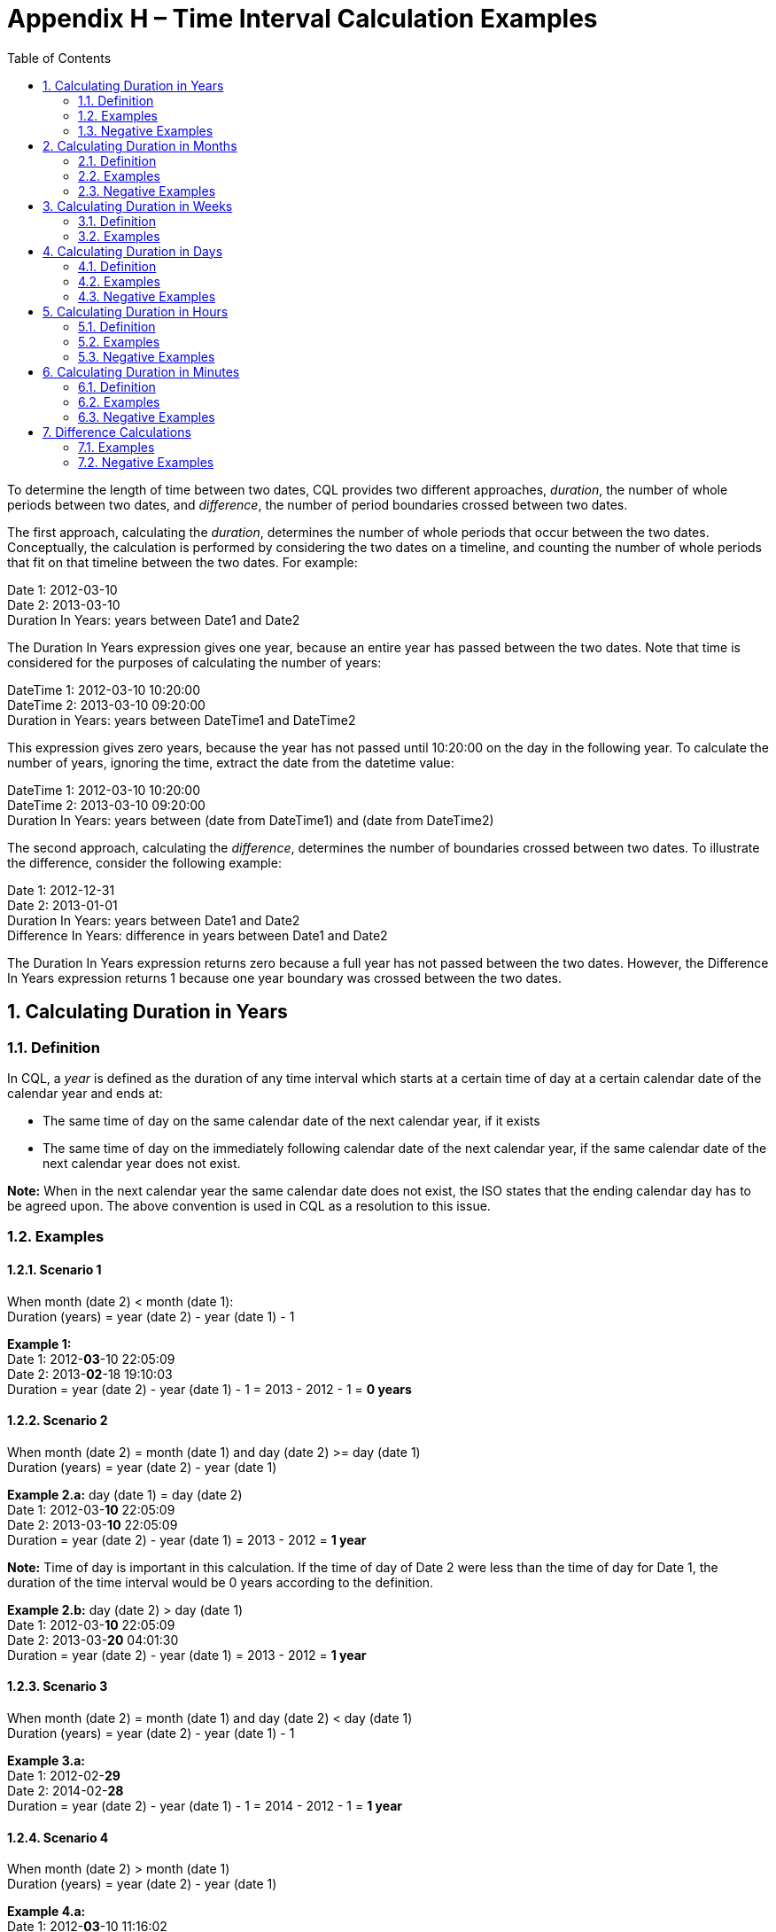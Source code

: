 [[appendix-h-time-interval-calculation-examples]]
= Appendix H – Time Interval Calculation Examples
:page-layout: dev
:backend: xhtml
:sectnums:
:sectanchors:
:toc:

To determine the length of time between two dates, CQL provides two different approaches, _duration_, the number of whole periods between two dates, and _difference_, the number of period boundaries crossed between two dates.

The first approach, calculating the _duration_, determines the number of whole periods that occur between the two dates. Conceptually, the calculation is performed by considering the two dates on a timeline, and counting the number of whole periods that fit on that timeline between the two dates. For example:

Date 1: 2012-03-10 +
Date 2: 2013-03-10 +
Duration In Years: years between Date1 and Date2

The Duration In Years expression gives one year, because an entire year has passed between the two dates. Note that time is considered for the purposes of calculating the number of years:

DateTime 1: 2012-03-10 10:20:00 +
DateTime 2: 2013-03-10 09:20:00 +
Duration in Years: years between DateTime1 and DateTime2

This expression gives zero years, because the year has not passed until 10:20:00 on the day in the following year. To calculate the number of years, ignoring the time, extract the date from the datetime value:

DateTime 1: 2012-03-10 10:20:00 +
DateTime 2: 2013-03-10 09:20:00 +
Duration In Years: years between (date from DateTime1) and (date from DateTime2)

The second approach, calculating the _difference_, determines the number of boundaries crossed between two dates. To illustrate the difference, consider the following example:

Date 1: 2012-12-31 +
Date 2: 2013-01-01 +
Duration In Years: years between Date1 and Date2 +
Difference In Years: difference in years between Date1 and Date2

The Duration In Years expression returns zero because a full year has not passed between the two dates. However, the Difference In Years expression returns 1 because one year boundary was crossed between the two dates.

[[calculating-duration-in-years]]
== Calculating Duration in Years

[[definition]]
=== Definition

In CQL, a _year_ is defined as the duration of any time interval which starts at a certain time of day at a certain calendar date of the calendar year and ends at:

* The same time of day on the same calendar date of the next calendar year, if it exists
* The same time of day on the immediately following calendar date of the next calendar year, if the same calendar date of the next calendar year does not exist.

*Note:* When in the next calendar year the same calendar date does not exist, the ISO states that the ending calendar day has to be agreed upon. The above convention is used in CQL as a resolution to this issue.

[[examples]]
=== Examples

==== Scenario 1
When month (date 2) < month (date 1): +
Duration (years) = year (date 2) - year (date 1) - 1

*Example 1:* +
Date 1: 2012-*03*-10 22:05:09 +
Date 2: 2013-*02*-18 19:10:03 +
Duration = year (date 2) - year (date 1) - 1 = 2013 - 2012 - 1 = *0 years*

==== Scenario 2
When month (date 2) = month (date 1) and day (date 2) >= day (date 1) +
Duration (years) = year (date 2) - year (date 1)

*Example 2.a:* day (date 1) = day (date 2) +
Date 1: 2012-03-*10* 22:05:09 +
Date 2: 2013-03-*10* 22:05:09 +
Duration = year (date 2) - year (date 1) = 2013 - 2012 = *1 year*

*Note:* Time of day is important in this calculation. If the time of day of Date 2 were less than the time of day for Date 1, the duration of the time interval would be 0 years according to the definition.

*Example 2.b:* day (date 2) > day (date 1) +
Date 1: 2012-03-*10* 22:05:09 +
Date 2: 2013-03-*20* 04:01:30 +
Duration = year (date 2) - year (date 1) = 2013 - 2012 = *1 year*

==== Scenario 3
When month (date 2) = month (date 1) and day (date 2) < day (date 1) +
Duration (years) = year (date 2) - year (date 1) - 1

*Example 3.a:* +
Date 1: 2012-02-*29* +
Date 2: 2014-02-*28* +
Duration = year (date 2) - year (date 1) - 1 = 2014 - 2012 - 1 = *1 year*

==== Scenario 4
When month (date 2) > month (date 1) +
Duration (years) = year (date 2) - year (date 1)

*Example 4.a:* +
Date 1: 2012-*03*-10 11:16:02 +
Date 2: 2013-*08*-15 21:34:16 +
Duration = year (date 2) - year (date 1) = 2013 - 2012 - *1 year*

*Example 4.b:* +
Date 1: 2012-*02*-29 10:18:56 +
Date 2: 2014-*03*-01 19:02:34 +
Duration = year (date 2) - year (date 1) = 2014 - 2012 = *2 years*

*Note:* Because there is no February 29 in 2014, the number of years can only change when the date reaches March 1, the first date in 2014 that surpasses the month and day of date 1 (Feburary 29).

[[negative-examples]]
=== Negative Examples

==== Scenario 5
When month (date 1) < month (date 2) +
Duration (years) = year (date 2) - year (date 1) + 1

*Example 5:* +
Date 1: 2012-*02*-20 10:20:56 +
Date 2: 2011-*03*-19 19:16:02 +
Duration = year (date 2) - year (date 1) + 1 = 2011 - 2012 + 1 = *0 years*

==== Scenario 6
When month (date 2) = month (date 1) and day (date 2) +<=+ day (date 1) +
Duration (years) = year (date 2) - year (date 1)

*Example 6.a:* day (date 1) = day (date 2) +
Date 1: 2013-05-*11* 20:06:10 +
Date 2: 2012-05-*11* 20:06:10 +
Duration = year (date 2) - year (date 1) = 2012 - 2013 = *-1 year*

*Example 6.b:* day (date 1) > day (date 2) +
Date 1: 2013-05-*15* 10:19:55 +
Date 2: 2012-05-*10* 12:20:25 +
Duration = year (date 2) - year (date 1) = 2012 - 2013 = *-1 year*

==== Scenario 7
When month (date 2) = month (date 1) and day (date 2) > day (date 1) +
Duration (years) = year (date 2) - year (date 1) + 1

*Example 7:* +
Date 1: 2013-03-*20* 05:01:30 +
Date 2: 2011-03-*30* 06:45:50 +
Duration = year (date 2) - year (date 1) + 1 = 2011 - 2013 + 1 = *-1 year*

==== Scenario 8
When month (date 2) < month (date 1) +
Duration (years) = year (date 2) - year (date 1)

*Example 8.a:* +
Date 1: 2014-*08*-12 09:10:15 +
Date 2: 2013-*05*-14 01:17:10 +
Duration = year (date 2) - year (date 1) = 2013 - 2014 = *-1 year*

*Example 8.b:* +
Date 1: 2015-*11*-05 05:50:45 +
Date 2: 2013-*03*-29 11:01:05 +
Duration = year (date 2) - year (date 1) = 2013 - 2015 = *-2 years*

[[calculating-duration-in-months]]
== Calculating Duration in Months

[[definition-1]]
=== Definition

A month in CQL is defined as the duration of any time interval which starts at a certain time of day at a certain calendar day of the calendar month and ends at:

* The same time of day at the same calendar day of the ending calendar month, if it exists
* The same time of day at the immediately following calendar date of the ending calendar month, if the same calendar date of the ending month in the ending year does not exist.

*Notes:* When in the next calendar year the same calendar date does not exist, the ISO states that the ending calendar day has to be agreed upon. The above convention is used in CQL as a resolution to this issue.

[[examples-1]]
=== Examples

==== Scenario 1
When day (date 2) >= day (date 1) +
Duration (months) = (year (date 2) - year (date 1)) * 12 + (month (date 2) - month (date 1))

*Example 1.a:* +
Date 1: 2012-03-*01* 14:05:45 +
Date 2: 2012-03-*31* 23:01:49 +
Duration = (year (date 2) - year (date 1)) * 12 + (month (date 2) - (month (date 1)) +
= (2012 - 2012) * 12 + (3 - 3) = *0 months*

*Example 1.b:* +
Date 1: 2012-03-*10* 22:05:09 +
Date 2: 2013-06-*30* 13:00:23 +
Duration = (year (date 2) - year (date 1)) * 12 + (month (date 2) - (month date 1)) +
= (2013 - 2012) * 12 + (6 - 3) = 12 + 3 = *15 months*

==== Scenario 2
When day (day 2) < day (date 1) +
Duration (months) = (year (date 2) - year (date 1)) * 12 + (month (date 2) - month (date 1)) - 1

*Example 2:* +
Date 1: 2012-03-*10* 22:05:09 +
Date 2: 2013-01-*09* 07:19:33 +
Duration = (year (date 2) - year (date 1)) * 12 + (month (date 2) - month (date 1)) - 1 +
= (2013 - 2012) * 12 + (1 - 3) - 1 = 12 - 2 - 1 = *9 months*

[[negative-exapmles-1]]
=== Negative Examples

==== Scenario 3
When day (date 2) +<=+ day (date 1) +
Duration (months) = (year (date 2) - year (date 1)) * 12 + (month (date 2) - month (date 1))

*Example 3.a:* +
Date 1: 2013-10-*15* 13:07:40 +
Date 2: 2013-10-*02* 10:13:59 +
Duration = (year (date 2) - year (date 1)) * 12 + (month (date 2) - month (date 1)) +
= (2013 - 2013) * 12 - (10 - 10) = *0 months*

*Example 3.b:* +
Date 1: 2014-05-*10* 21:02:45 +
Date 2: 2013-01-*08* 11:13:06 +
Duration (months) = (year (date 2) - year (date 1)) * 12 + (month (date 2) - month (date 1)) +
= (2013 - 2014) * 12 + (1 - 5) = (-12) + (-4) = *-16 months*

==== Scenario 4
When day (day 2) > day (date 1) +
Duration (months) = (year (date 2) - year (date 1)) * 12 + (month (date 2) - month (date 1)) + 1

*Example 4:* +
Date 1: 2012-06-*11* 12:16:17 +
Date 2: 2011-08-*21* 05:48:02 +
Duration (months) = (year (date 2) - year (date 1)) * 12 + (month (date 2) - month (date 1)) + 1 +
= (2011 - 2012) * 12 + (8 - 6) + 1 = (-12) + (2) + 1 = *-9 months*

[[calculating-duration-in-weeks]]
== Calculating Duration in Weeks

[[definition-2]]
=== Definition

In CQL, a week is defined as a duration of any time interval which starts at a certain time of day at a certain calendar day at a certain calendar week and ends at the same time of day at the same calendar day of the ending calendar week. In other words, a complete week is always seven days long.

[[examples-2]]
=== Examples

Duration = +++[+++date 2 - date 1 (days)+++]+++ / 7

*Example 1:* +
Date 1: 2012-03-10 22:05:09 +
Date 2: 2012-03-20 07:19:33 +
Duration = +++[+++# days (month (date 1)) - day (date 1) + # days (month (date 1) + 1) + # days (month (date 1) + 2) + ... + # days (month (date 2) - 1) + day (date 2)+++]+++ / 7 +
= (20 - 10) / 7 = 10 / 7 = *1 week*

*Example 2:* +
Date 1: 2013-05-26 23:06:11 +
Date 2: 2013-05-12 20:25:30 +
Duration = +++[+++# days (month (date 1)) - day (date 1) + # days (month (date 1) + 1) + # days (month (date 1) + 2) + ... + # days (month (date 2) - 1) + day (date 2)+++]+++ / 7 +
= (12 - 26) / 7 = -14/7 = *-2 weeks*

[[calculating-duration-in-days]]
== Calculating Duration in Days

[[definition-3]]
=== Definition

In CQL, a day is defined as a duration of any time interval which starts at a certain calendar day and ends at the next calendar day (1 second to 23 hours, 59 minutes, and 59 seconds).

The duration in days between two dates will generally be given by subtracting the start calendar date from the end calendar date, respecting the time of day between the two dates.

[[examples-3]]
=== Examples

==== Scenario 1
When time (date 2) < time (date 1) +
Duration = +++[+++date 2 - date 1 (days)+++]+++ - 1

*Example 1:* +
Date 1: 2012-01-31 *12:30:00* +
Date 2: 2012-02-01 *09:00:00* +
Duration = 02-01 - 01-31 - 1 = *0 days*

==== Scenario 2
When time (date 2) >= time (date 1) +
Duration = date 2 - date 1 (days)

*Example 2:* +
Date 1: 2012-01-31 *12:30:00* +
Date 2: 2012-02-01 *14:00:00* +
Duration = 02-01 - 01-31 = *1 day*

[[negative-examples-2]]
=== Negative Examples

==== Scenario 3
When time (date 2) > time (date 1) +
Duration = +++[+++date 2 - date 1 (days)+++]+++ + 1

*Example 3:* +
Date 1: 2011-12-05 *05:00:00* +
Date 2: 2011-12-04 *08:45:00* +
Duration = 12-04 - 12-05 + 1 = *0 days*

==== Scenario 4
When time (date 2) +<=+ time (date 1) +
Duration = date 2 - date 1 (days)

*Example 4:* +
Date 1: 2011-12-05 *05:00:00* +
Date 2: 2011-12-04 *01:30:00* +
Duration = 12-04 - 12-05 = *-1 day*



[[calculating-duration-in-hours]]
== Calculating Duration in Hours

[[definition-4]]
=== Definition

In CQL, an hour is defined as 60 minutes. The duration in hours between two dates is the number of minutes between the two dates, divided by 60. The result is truncated to the unit.

[[examples-4]]
=== Examples

*Example 1:* +
Date 1: 2012-03-01 03:10:00 +
Date 2: 2012-03-01 05:09:00 +
Duration = *1 hour*

*Example 2:* +
Date 1: 2012-02-29 23:10:00 +
Date 2: 2012-03-01 00:10:00 +
Duration = *1 hour*

*Example 3:* +
Date 1: 2012-03-01 03:10 +
Date 2: 2012-03-01 04:00 +
Duration = *0 hours*

[[negative-examples-3]]
=== Negative Examples

*Example 4:* +
Date 1: 2013-10-10 12:30:00 +
Date 2: 2013-10-10 08:40:00 +
Duration = *-3 hours*

*Example 5:* +
Date 1: 2013-10-10 01:45:00 +
Date 2: 2013-10-09 23:45:00 +
Duration = *-2 hours*

*Example 6:* +
Date 1: 2013-10-10 12:00:00 +
Date 2: 2013-10-10 11:30:00 +
Duration = *0 hours*

[[calculating-duration-in-minutes]]
== Calculating Duration in Minutes

[[definition-5]]
=== Definition

In CQL, a minute is defined as 60 seconds. The duration in minutes between two dates is the number of seconds between the two dates, divided by 60. The result is truncated to the unit.

[[examples-5]]
=== Examples

*Example 1:* +
Date 1: 2012-03-01 03:10:00 +
Date 2: 2012-03-01 05:20:00 +
Duration = *130 minutes*

*Example 2:* +
Date 1: 2012-02-29 23:10:00 +
Date 2: 2012-03-01 00:20:00 +
Duration = *70 minutes*

[[negative-examples-4]]
=== Negative Examples

*Example 3:* +
Date 1: 2012-12-30 08:40:00 +
Date 2: 2012-12-30 06:50:00 +
Duration = *-110 minutes*

*Example 4:* +
Date 1: 2012-12-30 00:20:00 +
Date 2: 2012-12-29 22:00:00 +
Duration = *-140 minutes*

[[difference-calculations]]
== Difference Calculations

Difference calculations are performed by truncating the datetime values at the next precision, and then performing the corresponding duration calculation on the truncated values.

Implementations need to consider the calculation of the "difference between" two datetimes with different timezone offsets. There are multiple use cases when this might occur, but the most prevalent is likely due to Daylight Saving Time (DST).

To support the expected results in all cases, normalization of datetime values may be needed, depending on the precision used in the difference calculation. Normalization refers to adjustment of one or both of the two datetime values used in the difference calculation, if the timezone offsets are not the same, to a common timezone offset (namely, the timezone offset of the evaluation request timestamp).

When difference is calculated for hours or finer units, timezone offsets should be normalized prior to truncation to correctly consider real (actual elapsed) time. When difference is calculated for days or coarser units, however, the time components (including timezone offset) should be truncated without normalization to correctly reflect the difference in calendar days, months, and years.

[[examples-6]]
=== Examples

*Example 1:* +
Date 1: 2012-03-01 03:10:00 +
Date 2: 2012-12-31 10:10:00 +
Difference (years) = Duration (years) between 2012-01-01 00:00:00 and 2012-01-01 00:00:00 +
Difference (years) = *0*

*Example 2:* +
Date 1: 2012-12-31 03:10:00 +
Date 2: 2013-01-01 10:10:00 +
Difference (years) = Duration (years) between 2012-01-01 00:00:00 and 2013-01-01 00:00:00 +
Difference (years) = *1*

*Example 3:* +
Date 1: 2016-10-10 09:00:00 +
Date 2: 2016-10-11 11:59:00 +
Difference (days) = Duration (days) between 2016-10-10 00:00:00 and 2016-10-11 00:00:00 +
Difference (days) = *1*

*Example 4:* +
Date 1: 2016-10-10 09:00:00 +
Date 2: 2016-10-12 00:00:00 +
Difference (days) = Duration (days) between 2016-10-10 00:00:00 and 2016-10-12 00:00:00 +
Difference (days) = *2*

*Example 5:* +
Date 1: 2017-03-12 01:12:05.1 (-05:00) +
Date 2: 2017-03-12 03:22:27.6 (-04:00) +
Date 2 (normalized): 2017-03-12 02:22:27.6 (-05:00) +
Difference (hours) = Duration (hours) between 2017-03-12 01:00:00.0 (-05:00) and 2017-03-12 02:00:00.0 (-05:00) +
On the day that DST goes into effect, one might compare +
1:00am Eastern Standard Time (EST) 2017-03-12 01:00:00.0 (-05:00) to +
3:00am Eastern Daylight Time (EDT) 2017-03-12 03:00:00.0 (-04:00) +
Since time "springs forward" at 2:00am, only one hour of _real_ time has elapsed. +
To calculate the "difference in hours" as 1, the second time (3:00am EDT) is normalized to the first time's offset (making it 2:00am EST). +
The difference between 1:00am EST and 2:00am EST is clearly one hour. +
In a clinical setting, recognizing this as only one hour (and not two, as the clock might suggest) is important.

*Example 6:* +
Date 1: 2017-11-05 01:30:00.0 (-04:00) +
Date 2: 2017-11-05 01:15:00.0 (-05:00) +
Date 2 (normalized): 2017-11-05 02:15:00.0 (-04:00) +
Difference (minutes) = Duration (minutes) between 2017-11-05 01:30:00.0 (-04:00) and 2017-11-05 02:15:00.0 (-04:00) +
Similarly, when DST ends, one might compare 1:30am EDT to 1:15am EST. +
If we did not respect timezone offsets, the difference would appear to be -15 minutes. +
Again, to calculate the "difference in minutes" as 45, the second time (1:15am EST) is normalized to the first time's offset (making it 2:15am EDT). +
The difference between 1:30am EDT and 2:15am EDT is clearly 45 minutes.

*Example 7:* +
Date 1: 2017-03-12 00:00:00.0 (-05:00) +
Date 2: 2017-03-13 00:00:00.0 (-04:00) +
Without normalization of the dates: +
Difference (days) = Duration (days) between 2017-03-12 00:00:00.0 and 2017-03-13 00:00:00.0 +
In some cases, normalization prior to truncation may give unexpected results. Consider the "difference in days" between midnight (EST) on the day that DST goes into effect and midnight (EDT) the next day. One would expect that since the second date is the "next day" on the calendar, difference in days should be 1. +
With normalization prior to truncation, the second date would become 11:00pm EST on the same day as the first date. +
The difference in days would be 0, which is not the expected result.

[[negative-examples-5]]
=== Negative Examples

*Example 8:* +
Date 1: 2015-05-30 12:30:14 +
Date 2: 2015-01-05 01:14:45 +
Difference (years) = Duration (years) between 2015-01-01 00:00:00 and 2015-01-01 00:00:00 +
Difference (years) = *0 years*

*Example 9:* +
Date 1: 2019-01-01 14:40:30 +
Date 2: 2018-12-31 13:30:45 +
Difference (years) = Duration (years) between 2019-01-01 00:00:00 and 2018:01:01 00:00:00 +
Difference (years) = *-1 year*

*Example 10:* +
Date 1: 2013-05-30 12:15:15 +
Date 2: 2013-01-15 13:01:45 +
Difference (months) = Duration (months) between 2013-05-01 00:00:00 and 2013-01-01 00:00:00 +
Difference (months) = *-4 months*

*Example 11:* +
Date 1: 2017-11-14 11:30:00 +
Date 2: 2017-11-12 13:00:00 +
Difference (days) = Duration (days) between 2017-11-14 00:00:00 and 2017-11-12 00:00:00 +
Difference (days) = *-2 days*

*Example 12:* +
Date 1: 2011-06-29 15:45:59 (-5:00) +
Date 2: 2011-06-29 13:30:12 (-4:00) +
Date 2 (normalized): 2011-06-29 12:30:12 (-5:00) +
Difference (hours) = Duration (hours) between 2011-06-29 15:00:00.0 and 2011-06-29 12:00:00.0 +
Difference (hours) = *-3 hours*

*Example 13:* +
Date 1: 2016-10-31 04:30:17 (-4:00) +
Date 2: 2016-10-31 02:45:55 (-5:00) +
Date 2 (normalized): 2016-10-31 03:45:55 +
Difference (minutes) = Duration (minutes) between 2016-10-31 04:30:00.0 and 2016-10-31 03:45:00.0 +
Difference (minutes) = *-45 minutes*
